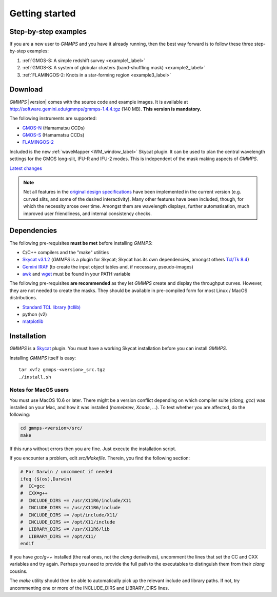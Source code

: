 .. -*- coding: utf-8 -*-

.. index:: Getting started

===============
Getting started
===============

Step-by-step examples
=====================

If you are a new user to *GMMPS* and you have it already running, then the best way
forward is to follow these three step-by-step examples:


1. :ref:`GMOS-S: A simple redshift survey <example1_label>`

#. :ref:`GMOS-S: A system of globular clusters (band-shuffling mask) <example2_label>`

#. :ref:`FLAMINGOS-2: Knots in a star-forming region <example3_label>`


Download
========

*GMMPS* |version| comes with the source code and example images.
It is available at
`http://software.gemini.edu/gmmps/gmmps-1.4.4.tgz <http://software.gemini.edu/gmmps/gmmps-1.4.4.tgz>`_ (140 MB). **This version is mandatory.**

The following instruments are supported:

* `GMOS-N <http://www.gemini.edu/sciops/instruments/gmos/>`_ (Hamamatsu CCDs)
* `GMOS-S <http://www.gemini.edu/sciops/instruments/gmos/>`_ (Hamamatsu CCDs)
* `FLAMINGOS-2 <http://www.gemini.edu/sciops/instruments/flamingos2/Flamingos-2>`_

Included is the new :ref:`waveMapper <WM_window_label>` Skycat plugin.
It can be used to plan the central wavelength settings for the GMOS
long-slit, IFU-R and IFU-2 modes. This is independent of the mask making
aspects of *GMMPS*.

`Latest changes <../ChangeLog>`_

.. note::
   Not all features in the 
   `original design specifications <http://www.gemini.edu/sciops/instruments/gmos/gmosmaskmakingv104.ps.gz>`_ have been implemented in the current version (e.g. curved slits, and some of the desired interactivity). Many other features have been included, though, for which the necessity arose over time. Amongst them are wavelength displays, further automatisation, much improved user friendliness, and internal consistency checks.

.. index:: Dependencies

Dependencies
============

The following pre-requisites **must be met** before installing *GMMPS*:

* C/C++ compilers and the "make" utilities

* `Skycat v3.1.2 <http://archive.eso.org/cms/tools-documentation/skycat/eso-skycat-download.html>`_ (*GMMPS* is a plugin for Skycat; Skycat has its own dependencies, amongst others `Tcl/Tk 8.4 <https://www.tcl.tk/software/tcltk/8.4.html>`_)
* `Gemini IRAF <http://www.gemini.edu/sciops/data-and-results/processing-software?q=node/11823>`_ (to create the input object tables and, if necessary, pseudo-images)
* `awk <https://www.gnu.org/software/gawk/manual/gawk.html>`_ and `wget <https://www.gnu.org/software/wget/>`_ must be found in your PATH variable

The following pre-requisites **are recommended** as they let *GMMPS* create and display the throughput curves. However, they are not needed to create the masks. They should be available in pre-compiled form for most Linux / MacOS distributions.

* `Standard TCL library (tcllib) <http://www.tcl.tk/software/tcllib/>`_
* python (v2)
* `matplotlib <http://matplotlib.org/>`_


.. index:: Installation

Installation
============

*GMMPS* is a
`Skycat <http://archive.eso.org/cms/tools-documentation/skycat/eso-skycat-download.html>`_
plugin. You must have a working Skycat installation before you can install *GMMPS*. 

Installing *GMMPS* itself is easy: ::

  tar xvfz gmmps-<version>_src.tgz
  ./install.sh

.. index:: Installation; MacOS

Notes for MacOS users
---------------------

You must use MacOS 10.6 or later. There might be a version conflict depending on
which compiler suite (*clang*, *gcc*) was installed on your Mac, and how it was
installed (*homebrew*, *Xcode*, ...). To test whether you are affected, do the
following:

.. code-block:: none

   cd gmmps-<version>/src/
   make

If this runs without errors then you are fine. Just execute the installation script.

If you encounter a problem, edit *src/Makefile*. Therein, you find the following
section:

.. code-block:: none

   # For Darwin / uncomment if needed
   ifeq ($(os),Darwin)
   #  CC=gcc
   #  CXX=g++
   #  INCLUDE_DIRS += /usr/X11R6/include/X11
   #  INCLUDE_DIRS += /usr/X11R6/include
   #  INCLUDE_DIRS += /opt/include/X11/
   #  INCLUDE_DIRS += /opt/X11/include
   #  LIBRARY_DIRS += /usr/X11R6/lib
   #  LIBRARY_DIRS += /opt/X11/
   endif

If you have *gcc/g++* installed (the real ones, not the *clang* derivatives),
uncomment the lines that set the CC and CXX variables and try again. 
Perhaps you need to provide the full path to the executables to distinguish
them from their *clang* cousins.

The *make* utility should then be able to automatically pick up the relevant
include and library paths. If not, try uncommenting one or more
of the INCLUDE_DIRS and LIBRARY_DIRS lines.
